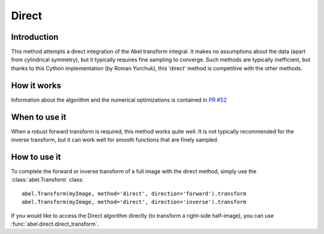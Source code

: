 Direct
======


Introduction
------------

This method attempts a direct integration of the Abel transform integral. It makes no assumptions about the data (apart from cylindrical symmetry), but it typically requires fine sampling to converge. Such methods are typically inefficient, but thanks to this Cython implementation (by Roman Yurchuk), this 'direct' method is competitive with the other methods.


How it works
------------

Information about the algorithm and the numerical optimizations is contained in `PR #52 <https://github.com/PyAbel/PyAbel/pull/52>`_

When to use it
--------------

When a robust forward transform is required, this method works quite well. It is not typically recommended for the inverse transform, but it can work well for smooth functions that are finely sampled.


How to use it
-------------

To complete the forward or inverse transform of a full image with the direct method, simply use the :class:`abel.Transform` class: ::

    abel.Transform(myImage, method='direct', direction='forward').transform
    abel.Transform(myImage, method='direct', direction='inverse').transform


If you would like to access the Direct algorithm directly (to transform a right-side half-image), you can use :func:`abel.direct.direct_transform`.
